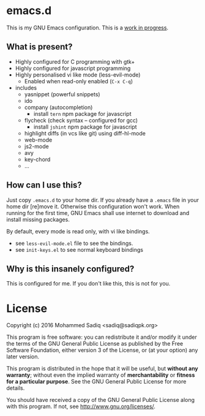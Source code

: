 * *emacs.d*
  This is my GNU Emacs configuration.
  This is a _work in progress_.

** What is present?
   - Highly configured for C programming with gtk+
   - Highly configured for javascript programming
   - Highly personalised vi like mode (less-evil-mode)
     - Enabled when read-only enabled (=C-x C-q=)
   - includes
     - yasnippet (powerful snippets)
     - ido
     - company (autocompletion)
       - install =tern= npm package for javascript
     - flycheck (check syntax -- configured for gcc)
       - install =jshint= npm package for javascript
     - highlight diffs (in vcs like git) using diff-hl-mode
     - web-mode
     - js2-mode
     - avy
     - key-chord
     - ...

** How can I use this?
   Just copy =.emacs.d= to your home dir. If you already have a =.emacs=
   file in your home dir [re]move it. Otherwise this configuration won't work.
   When running for the first time, GNU Emacs shall use internet to download
   and install missing packages.

   By default, every mode is read only, with vi like bindings.
   - see =less-evil-mode.el= file to see the bindings.
   - see =init-keys.el= to see normal keyboard bindings

** Why is this insanely configured?

   This is configured for me. If you don't like this, this is not for you.

* License

  Copyright (c) 2016 Mohammed Sadiq <sadiq@sadiqpk.org>

  This program is free software: you can redistribute it and/or modify
  it under the terms of the GNU General Public License as published by
  the Free Software Foundation, either version 3 of the License, or
  (at your option) any later version.
  
  This program is distributed in the hope that it will be useful,
  but *without any warranty*; without even the implied warranty of
  *merchantability* or *fitness for a particular purpose*.  See the
  GNU General Public License for more details.
  
  You should have received a copy of the GNU General Public License
  along with this program.  If not, see [[http://www.gnu.org/licenses/]].
